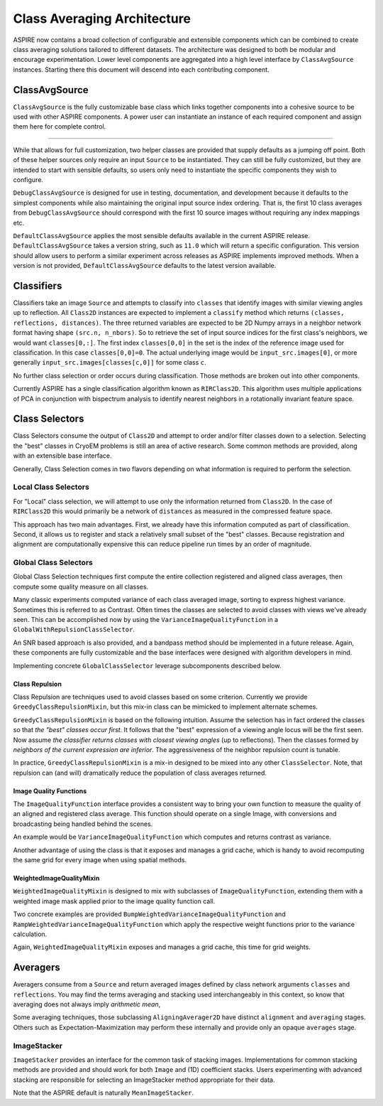 Class Averaging Architecture
============================

ASPIRE now contains a broad collection of configurable and extensible
components which can be combined to create class averaging solutions
tailored to different datasets.  The architecture was designed to both
be modular and encourage experimentation.  Lower level components are
aggregated into a high level interface by ``ClassAvgSource``
instances.  Starting there this document will descend into each
contributing component.


ClassAvgSource
**************

``ClassAvgSource`` is the fully customizable base class which links
together components into a cohesive source to be used with other
ASPIRE components.  A power user can instantiate an instance of each
required component and assign them here for complete control.

.. mermaid::

   classDiagram
       class ClassAvgSource{
	   src: ImageSource
	   classifier: Class2D
	   class_selector: ClassSelector
	   averager: Averager2D
	   +images()
	   }

       ClassAvgSource o-- ImageSource
       ClassAvgSource o-- Class2D
       ClassAvgSource o-- ClassSelector
       ClassAvgSource o-- Averager2D

       class ImageSource{
	   +images()
       }
       class Class2D{
	   +classify()
       }
       class ClassSelector{
	   +select()
       }
       class Averager2D{
	   +average()
       }

""""""""""

While that allows for full customization, two helper classes are
provided that supply defaults as a jumping off point.  Both of these
helper sources only require an input ``Source`` to be instantiated.
They can still be fully customized, but they are intended to start
with sensible defaults, so users only need to instantiate the specific
components they wish to configure.

.. mermaid::

   classDiagram
      ClassAvgSource <|-- DebugClassAvgSource
      ClassAvgSource <|-- DefaultClassAvgSource
      class DebugClassAvgSource{
	 src: ImageSource
	 classifier: RIRClass2D
	 class_selector: TopClassSelector
	 averager: BFRAverager2D
	 +images()
      }
      class DefaultClassAvgSource{
	 version="0.11.0"
	 src: ImageSource
	 classifier: RIRClass2D
	 class_selector: NeighborVarianceWithRepulsionClassSelector
	 averager: BFSRAverager2D
	 +images()
      }

``DebugClassAvgSource`` is designed for use in testing, documentation,
and development because it defaults to the simplest components while
also maintaining the original input source index ordering.  That is,
the first 10 class averages from ``DebugClassAvgSource`` should
correspond with the first 10 source images without requiring any index
mappings etc.

``DefaultClassAvgSource`` applies the most sensible defaults available
in the current ASPIRE release.  ``DefaultClassAvgSource`` takes a
version string, such as ``11.0`` which will return a specific
configuration.  This version should allow users to perform a similar
experiment across releases as ASPIRE implements improved methods.
When a version is not provided, ``DefaultClassAvgSource`` defaults to
the latest version available.


Classifiers
***********

Classifiers take an image ``Source`` and attempts to classify into
``classes`` that identify images with similar viewing angles up to
reflection.  All ``Class2D`` instances are expected to implement a
``classify`` method which returns ``(classes, reflections,
distances)``.  The three returned variables are expected to be 2D
Numpy arrays in a neighbor network format having shape ``(src.n,
n_nbors)``.  So to retrieve the set of input source indices for the
first class's neighbors, we would want ``classes[0,:]``.  The first
index ``classes[0,0]`` in the set is the index of the reference image
used for classification.  In this case ``classes[0,0]=0``. The actual
underlying image would be ``input_src.images[0]``, or more generally
``input_src.images[classes[c,0]]`` for some class ``c``.

No further class selection or order occurs during classification.
Those methods are broken out into other components.

Currently ASPIRE has a single classification algorithm known as
``RIRClass2D``.  This algorithm uses multiple applications of PCA in
conjunction with bispectrum analysis to identify nearest neighbors in
a rotationally invariant feature space.

.. mermaid::

   classDiagram
      class Class2D{
	  +classify()
      }
    Class2D <|-- RIRClass2D

Class Selectors
***************

Class Selectors consume the output of ``Class2D`` and attempt to order
and/or filter classes down to a selection.  Selecting the "best"
classes in CryoEM problems is still an area of active research.  Some
common methods are provided, along with an extensible base interface.

Generally, Class Selection comes in two flavors depending on what
information is required to perform the selection.

Local Class Selectors
---------------------

For "Local" class selection, we will attempt to use only the
information returned from ``Class2D``.  In the case of ``RIRClass2D``
this would primarily be a network of ``distances`` as measured in the
compressed feature space.

This approach has two main advantages.  First, we already have this
information computed as part of classification.  Second, it allows us
to register and stack a relatively small subset of the "best" classes.
Because registration and alignment are computationally expensive this
can reduce pipeline run times by an order of magnitude.

.. mermaid::

   classDiagram
      class ClassSelector{
	 +select()
	 }
       ClassSelector <|-- TopClassSelector
       ClassSelector <|-- RandomClassSelector
       ClassSelector <|-- NeighborVarianceClassSelector
       ClassSelector <|-- DistanceClassSelector
       ClassSelector o-- GreedyClassRepulsionMixin

Global Class Selectors
----------------------

Global Class Selection techniques first compute the entire collection
registered and aligned class averages, then compute some quality
measure on all classes.

Many classic experiments computed variance of each class averaged
image, sorting to express highest variance.  Sometimes this is
referred to as Contrast.  Often times the classes are selected to
avoid classes with views we've already seen.  This can be accomplished
now by using the ``VarianceImageQualityFunction`` in a
``GlobalWithRepulsionClassSelector``.

An SNR based approach is also provided, and a bandpass method should
be implemented in a future release.  Again, these components are fully
customizable and the base interfaces were designed with algorithm
developers in mind.

Implementing concrete ``GlobalClassSelector`` leverage subcomponents
described below.

.. mermaid::

   classDiagram
       ClassSelector <|-- GlobalClassSelector
       class GlobalClassSelector{
	   averager: Averager2D
	   function: ImageQuaityFunction
	   heap_size: int
	   }
       GlobalClassSelector *-- ImageQualityFunction
       GlobalClassSelector ..> Heap
       GlobalClassSelector <|-- GlobalWithRepulsionClassSelector


       class ImageQualityFunction{
	  -_function
	  +__call__()
	  }
       ImageQualityFunction o-- WeightedImageQualityMixin
       ImageQualityFunction <|-- BandedSNRImageQualityFunction
       ImageQualityFunction <|-- VarianceImageQualityFunction
       ImageQualityFunction <|-- BandpassImageQualityFunction_TBD

       class WeightedImageQualityMixin{
	   -_weight_function
       }
       WeightedImageQualityMixin <|-- RampWeightedImageQualityMixin
       WeightedImageQualityMixin <|-- BumpWeightedImageQualityMixin

       GlobalClassSelector <|-- RampWeightedVarianceImageQualityFunction
       RampWeightedImageQualityMixin <|-- RampWeightedVarianceImageQualityFunction
       GlobalClassSelector <|-- BumpWeightedVarianceImageQualityFunction
       BumpWeightedImageQualityMixin <|-- BumpWeightedVarianceImageQualityFunction

Class Repulsion
^^^^^^^^^^^^^^^

Class Repulsion are techniques used to avoid classes based on some
criterion.  Currently we provide ``GreedyClassRepulsionMixin``, but
this mix-in class can be mimicked to implement alternate schemes.

``GreedyClassRepulsionMixin`` is based on the following
intuition. Assume the selection has in fact ordered the classes so
that *the "best" classes occur first*. It follows that the "best"
expression of a viewing angle locus will be the first seen.  Now
assume *the classifier returns classes with closest viewing angles*
(up to reflections).  Then the classes formed by *neighbors of the
current expression are inferior*.  The aggressiveness of the neighbor
repulsion count is tunable.

In practice, ``GreedyClassRepulsionMixin`` is a mix-in designed to be
mixed into any other ``ClassSelector``.  Note, that repulsion can (and
will) dramatically reduce the population of class averages returned.


Image Quality Functions
^^^^^^^^^^^^^^^^^^^^^^^

The ``ImageQualityFunction`` interface provides a consistent way to
bring your own function to measure the quality of an aligned and
registered class average.  This function should operate on a single
Image, with conversions and broadcasting being handled behind the
scenes.

An example would be ``VarianceImageQualityFunction`` which computes
and returns contrast as variance.

Another advantage of using the class is that it exposes and manages a
grid cache, which is handy to avoid recomputing the same grid for
every image when using spatial methods.

WeightedImageQualityMixin
^^^^^^^^^^^^^^^^^^^^^^^^^

``WeightedImageQualityMixin`` is designed to mix with subclasses of
``ImageQualityFunction``, extending them with a weighted image mask
applied prior to the image quality function call.

Two concrete examples are provided
``BumpWeightedVarianceImageQualityFunction`` and
``RampWeightedVarianceImageQualityFunction`` which apply the
respective weight functions prior to the variance calculation.

Again, ``WeightedImageQualityMixin`` exposes and manages a grid cache,
this time for grid weights.


Averagers
*********

Averagers consume from a ``Source`` and return averaged images
defined by class network arguments ``classes`` and ``reflections``.
You may find the terms averaging and stacking used interchangeably in
this context, so know that averaging does not always imply *arithmetic
mean*,

Some averaging techniques, those subclassing ``AligningAverager2D``
have distinct ``alignment`` and ``averaging`` stages.  Others such as
Expectation-Maximization may perform these internally and provide only
an opaque ``averages`` stage.

.. mermaid::

   classDiagram
	class Averager2D{
	    basis: Basis
	    src: ImageSource
	    +average()
	}
	Averager2D ..> ImageStacker
	Averager2D <|-- AligningAverager2D
	class AligningAverager2D{
	    align()
	}
	ImageSource *-- Averager2D
	Averager2D <|-- AligningAverager2D
	Averager2D <|-- EMAverager2D_TBD
	Averager2D <|-- FTKAverager2D_TBD
	AligningAverager2D <|-- BFRAverager2D
	BFRAverager2D <|-- BFSRAverager2D
	AligningAverager2D <|-- ReddyChetterjiAverager2D
	ReddyChetterjiAverager2D <|-- BFSReddyChetterjiAverager2D

	class ImageStacker{
	    stack()
	}
	class SigmaRejectionImageStacker{
	    sigma
	}
	class WinsorizedImageStacker{
	    percentile
	}
	ImageStacker <|-- MeanImageStacker
	ImageStacker <|-- MedianImageStacker
	ImageStacker <|-- SigmaRejectionImageStacker
	SigmaRejectionImageStacker .. Gaussian
	SigmaRejectionImageStacker .. FWHM
	ImageStacker <|-- WinsorizedImageStacker

ImageStacker
------------

``ImageStacker`` provides an interface for the common task of stacking
images.  Implementations for common stacking methods are provided and
should work for both ``Image`` and (1D) coefficient stacks.  Users
experimenting with advanced stacking are responsible for selecting an
ImageStacker method appropriate for their data.

Note that the ASPIRE default is naturally ``MeanImageStacker``.

